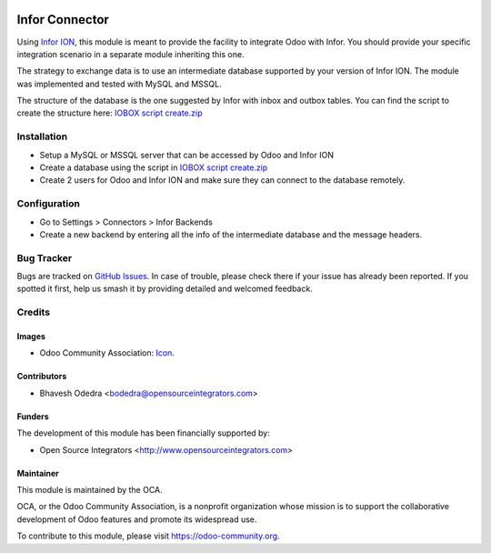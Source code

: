 .. image:: https://img.shields.io/badge/licence-AGPL--3-blue.svg
   :target: http://www.gnu.org/licenses/agpl-3.0-standalone.html
   :alt: License: AGPL-3

===============
Infor Connector
===============

Using `Infor ION <http://infor.com>`_, this module is meant to provide the
facility to integrate Odoo with Infor. You should provide your specific
integration scenario in a separate module inheriting this one.

The strategy to exchange data is to use an intermediate database supported by
your version of Infor ION. The module was implemented and tested with MySQL
and MSSQL.

The structure of the database is the one suggested by Infor with inbox and
outbox tables. You can find the script to create the structure here:
`IOBOX script create.zip <https://github.com/OCA/connector-infor/files/1866491/IOBOX.script.create.zip>`_

Installation
============

* Setup a MySQL or MSSQL server that can be accessed by Odoo and Infor ION
* Create a database using the script in `IOBOX script create.zip <https://github.com/OCA/connector-infor/files/1866491/IOBOX.script.create.zip>`_
* Create 2 users for Odoo and Infor ION and make sure they can connect to the
  database remotely.

Configuration
=============

* Go to Settings > Connectors > Infor Backends
* Create a new backend by entering all the info of the intermediate database
  and the message headers.

Bug Tracker
===========

Bugs are tracked on `GitHub Issues
<https://github.com/OCA/connector_infor/issues>`_. In case of trouble, please
check there if your issue has already been reported. If you spotted it first,
help us smash it by providing detailed and welcomed feedback.

Credits
=======

Images
------

* Odoo Community Association: `Icon <https://github.com/OCA/maintainer-tools/blob/master/template/module/static/description/icon.svg>`_.

Contributors
------------

* Bhavesh Odedra <bodedra@opensourceintegrators.com>

Funders
-------

The development of this module has been financially supported by:

* Open Source Integrators <http://www.opensourceintegrators.com>

Maintainer
----------

.. image:: https://odoo-community.org/logo.png
   :alt: Odoo Community Association
   :target: https://odoo-community.org

This module is maintained by the OCA.

OCA, or the Odoo Community Association, is a nonprofit organization whose
mission is to support the collaborative development of Odoo features and
promote its widespread use.

To contribute to this module, please visit https://odoo-community.org.
